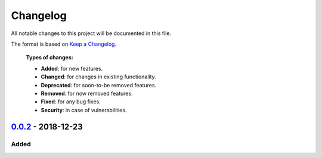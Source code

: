 
*********
Changelog
*********

All notable changes to this project will be documented in this file.

The format is based on `Keep a Changelog`_.

  **Types of changes:**

  - **Added**: for new features.
  - **Changed**: for changes in existing functionality.
  - **Deprecated**: for soon-to-be removed features.
  - **Removed**: for now removed features.
  - **Fixed**: for any bug fixes.
  - **Security**: in case of vulnerabilities.

`0.0.2`_ - 2018-12-23
======================

Added
------



.. _0.0.2: https://github.com/carstenblank/pennylane-qiskit/compare/0.0.1...0.0.2
.. _Keep a Changelog: http://keepachangelog.com/en/1.0.0/